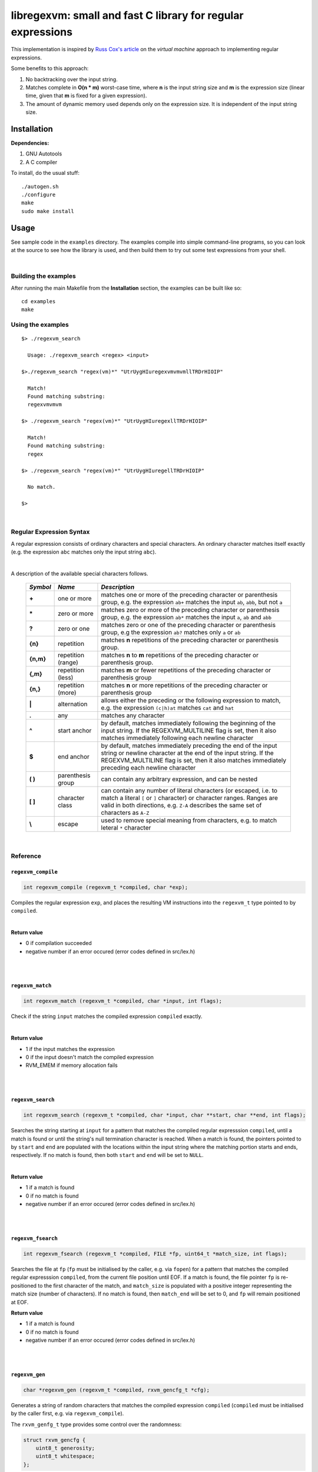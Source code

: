 libregexvm: small and fast C library for regular expressions
============================================================

This implementation is inspired by
`Russ Cox's article <https://swtch.com/~rsc/regexp/regexp2.html>`_ on the
*virtual machine* approach to implementing regular expressions.

Some benefits to this approach:

#. No backtracking over the input string.
#. Matches complete in **O(n * m)** worst-case time, where **n** is the
   input string size and **m** is the expression size (linear time, given that
   **m** is fixed for a given expression).
#. The amount of dynamic memory used depends only on the expression size. It is
   independent of the input string size.

Installation
^^^^^^^^^^^^

**Dependencies:**

#. GNU Autotools
#. A C compiler

To install, do the usual stuff:
::

    ./autogen.sh
    ./configure
    make
    sudo make install

Usage
^^^^^

See sample code in the ``examples`` directory. The examples compile into simple
command-line programs, so you can look at the source to see how the library is
used, and then build them to try out some test expressions from your shell.

|

Building the examples
---------------------

After running the main Makefile from the **Installation** section, the examples
can be built like so:
::

    cd examples
    make

Using the examples
------------------
::

   $> ./regexvm_search

     Usage: ./regexvm_search <regex> <input>

   $>./regexvm_search "regex(vm)*" "UtrUygHIuregexvmvmvmllTRDrHIOIP"

     Match!
     Found matching substring:
     regexvmvmvm

   $> ./regexvm_search "regex(vm)*" "UtrUygHIuregexllTRDrHIOIP"

     Match!
     Found matching substring:
     regex

   $> ./regexvm_search "regex(vm)*" "UtrUygHIuregellTRDrHIOIP"

     No match.

   $>

|

Regular Expression Syntax
-------------------------

A regular expression consists of ordinary characters and special characters.
An ordinary character matches itself exactly (e.g. the expression ``abc``
matches only the input string ``abc``).

|

A description of the available special characters follows.


    +---------+-----------------------+---------------------------------------+
    |*Symbol* | *Name*                | *Description*                         |
    +=========+=======================+=======================================+
    | **+**   | one or more           | matches one or more of the preceding  |
    |         |                       | character or parenthesis group, e.g.  |
    |         |                       | the expression ``ab+`` matches the    |
    |         |                       | input ``ab``, ``abb``, but not ``a``  |
    +---------+-----------------------+---------------------------------------+
    | **\***  | zero or more          | matches zero or more of the preceding |
    |         |                       | character or parenthesis group, e.g.  |
    |         |                       | the expression ``ab*`` matches the    |
    |         |                       | input ``a``, ``ab`` and ``abb``       |
    +---------+-----------------------+---------------------------------------+
    | **?**   | zero or one           | matches zero or one of the preceding  |
    |         |                       | character or parenthesis group, e.g   |
    |         |                       | the expression ``ab?`` matches only   |
    |         |                       | ``a`` or ``ab``                       |
    +---------+-----------------------+---------------------------------------+
    | **{n}** | repetition            | matches **n** repetitions of the      |
    |         |                       | preceding character or parenthesis    |
    |         |                       | group.                                |
    +---------+-----------------------+---------------------------------------+
    |**{n,m}**| repetition (range)    | matches **n** to **m** repetitions of |
    |         |                       | the preceding character or parenthesis|
    |         |                       | group.                                |
    +---------+-----------------------+---------------------------------------+
    | **{,m}**| repetition (less)     | matches **m** or fewer repetitions of |
    |         |                       | the preceding character or parenthesis|
    |         |                       | group                                 |
    +---------+-----------------------+---------------------------------------+
    | **{n,}**| repetition (more)     | matches **n** or more repetitions of  |
    |         |                       | the preceding character or parenthesis|
    |         |                       | group                                 |
    +---------+-----------------------+---------------------------------------+
    | **|**   | alternation           | allows either the preceding or the    |
    |         |                       | following expression to match, e.g.   |
    |         |                       | the expression ``(c|h)at`` matches    |
    |         |                       | ``cat`` and ``hat``                   |
    +---------+-----------------------+---------------------------------------+
    | **.**   | any                   | matches any character                 |
    +---------+-----------------------+---------------------------------------+
    | **^**   | start anchor          | by default, matches immediately       |
    |         |                       | following the beginning of the input  |
    |         |                       | string. If the REGEXVM_MULTILINE flag |
    |         |                       | is set, then it also matches          |
    |         |                       | immediately following each newline    |
    |         |                       | character                             |
    +---------+-----------------------+---------------------------------------+
    | **$**   | end anchor            | by default, matches immediately       |
    |         |                       | preceding the end of the input string |
    |         |                       | or newline character at the end of the|
    |         |                       | input string. If the REGEXVM_MULTILINE|
    |         |                       | flag is set, then it also matches     |
    |         |                       | immediately preceding each newline    |
    |         |                       | character                             |
    +---------+-----------------------+---------------------------------------+
    | **( )** | parenthesis group     | can contain any arbitrary expression, |
    |         |                       | and can be nested                     |
    +---------+-----------------------+---------------------------------------+
    | **[ ]** | character class       | can contain any number of literal     |
    |         |                       | characters (or escaped, i.e. to match |
    |         |                       | a literal ``[`` or ``]`` character) or|
    |         |                       | character ranges. Ranges are valid in |
    |         |                       | both directions, e.g. ``Z-A``         |
    |         |                       | describes the same set of characters  |
    |         |                       | as ``A-Z``                            |
    +---------+-----------------------+---------------------------------------+
    | **\\**  | escape                | used to remove special meaning from   |
    |         |                       | characters, e.g. to match  leteral    |
    |         |                       | ``*`` character                       |
    +---------+-----------------------+---------------------------------------+

|

Reference
---------

``regexvm_compile``
~~~~~~~~~~~~~~~~~~~

.. code:: c

   int regexvm_compile (regexvm_t *compiled, char *exp);

Compiles the regular expression ``exp``, and places the resulting VM
instructions into the ``regexvm_t`` type pointed to by ``compiled``.

|

**Return value**

* 0 if compilation succeeded
* negative number if an error occured (error codes defined in src/lex.h)

|

|

``regexvm_match``
~~~~~~~~~~~~~~~~~

.. code:: c

   int regexvm_match (regexvm_t *compiled, char *input, int flags);

Check if the string ``input`` matches the compiled expression ``compiled``
exactly.

|

**Return value**

* 1 if the input matches the expression
* 0 if the input doesn't match the compiled expression
* RVM_EMEM if memory allocation fails

|

|

``regexvm_search``
~~~~~~~~~~~~~~~~~~

.. code:: c

   int regexvm_search (regexvm_t *compiled, char *input, char **start, char **end, int flags);

Searches the string starting at ``input`` for a pattern that matches the
compiled regular expresssion ``compiled``, until a match is found or until the
string's null termination character is reached. When a match is found,
the pointers pointed to by ``start`` and ``end`` are populated with the
locations within the input string where the matching portion starts and ends,
respectively. If no match is found, then both ``start`` and ``end`` will be set
to ``NULL``.

|

**Return value**

* 1 if a match is found
* 0 if no match is found
* negative number if an error occured (error codes defined in src/lex.h)

|

|

``regexvm_fsearch``
~~~~~~~~~~~~~~~~~~~

.. code:: c

   int regexvm_fsearch (regexvm_t *compiled, FILE *fp, uint64_t *match_size, int flags);

Searches the file at ``fp`` (``fp`` must be initialised by the caller, e.g. via
``fopen``) for a pattern that matches the compiled regular expresssion
``compiled``, from the current file position until EOF. If a match is found,
the file pointer ``fp`` is re-positioned to the first character of the match,
and ``match_size`` is populated with a positive integer representing the match
size (number of characters). If no match is found, then ``match_end`` will be
set to 0, and ``fp`` will remain positioned at EOF.

**Return value**

* 1 if a match is found
* 0 if no match is found
* negative number if an error occured (error codes defined in src/lex.h)

|

|

``regexvm_gen``
~~~~~~~~~~~~~~~

.. code:: c

   char *regexvm_gen (regexvm_t *compiled, rxvm_gencfg_t *cfg);

Generates a string of random characters that matches the compiled expression
``compiled`` (``compiled`` must be initialised by the caller first, e.g. via
``regexvm_compile``).

The ``rxvm_genfg_t`` type provides some control over the randomness:

.. code:: c

   struct rxvm_gencfg {
       uint8_t generosity;
       uint8_t whitespace;
   };

* ``generosity``: 0-100, representing the probability out of 100 that a ``+`` or
  ``*`` operator will match again ("greedyness" in reverse). Higher means
  more repeat matches.
* ``whitespace``: 0-100, representing the probability that a whitespace
  character will be used instead of a visible character, when the expression
  allows it (e.g. when the expression contains a "." metacharacter). Higher
  means more whitespace.

If a null pointer is passed instead of a valid pointer to a ``rxvm_genfg_t``
type, then default probability values will be used.

**Return value**

A pointer to a heap allocation that contains a null-terminated random
matching string. If memory allocation fails, a null pointer is returned.

|

|


``regexvm_free``
~~~~~~~~~~~~~~~~

.. code:: c

   void regexvm_free (regexvm_t *compiled);

Frees all dynamic memory associated with a compiled ``regexvm_t`` type. Always
call this function, before exiting, on any compiled ``regexvm_t`` types.

|

**Returns** nothing.

|

|

``regexvm_print``
~~~~~~~~~~~~~~~~~

.. code:: c

   void regexvm_print (regexvm_t *compiled)

Prints a compiled expression in a human-readable format.

**Returns** nothing.

|

Flags
-----

``regexvm_match`` and ``regexvm_search`` take a ``flags`` parameter. You can use
the masks below to set bit-flags which will change the behaviour of these
functions (combine multiple flags by bitwise OR-ing them together):

|

``REGEXVM_ICASE``
~~~~~~~~~~~~~~~~~

case insensitive: ignore case when matching alphabet characters. Matching is
case-sensitive by default.

``REGEXVM_NONGREEDY``
~~~~~~~~~~~~~~~~~~~~~

non-greedy matching: by default, the operators ``+``, ``*``, and ``?`` will
match as many characters as possible, e.g. running ``regexvm_search`` with
the expression ``<.*>`` against the input string ``<tag>name<tag>`` will match
the entire string. With this flag set, it will match only ``<tag>``.

``REGEXVM_MULTILINE``
~~~~~~~~~~~~~~~~~~~~~

Multiline: By default, ``^`` matches immediately following the start of input,
and ``$`` matches immediately preceding the end of input or the newline before
the end of input. With this flag set, ``^`` will also match immediately
following each newline character, and ``$`` will also match immediately
preceding each newline character. This flag is ignored and automatically
enabled when ``regexvm_match`` is used; since ``regexvm_match`` effectively
requires a matching string to be anchored at both the start and end of input,
then ``^`` and ``$`` are only useful if they can also act as line anchors.

|

Building your own code with libregexvm
--------------------------------------

To link your own code with libregexvm, compile with
::

    -I/usr/local/include/libregexvm

and link with
::

    -lregexvm

for example, to build the example applications manually, you would do
::

    cd examples
    gcc regexvm_search.c -o regexvm_search -I/usr/local/include/libregexvm -lregexvm
    gcc regexvm_match.c -o regexvm_match -I/usr/local/include/libregexvm -lregexvm
